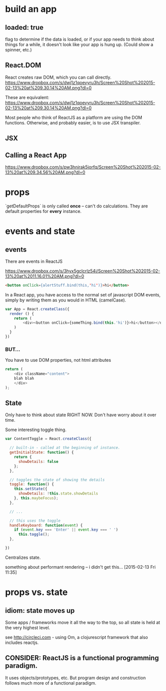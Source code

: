 

* build an app

** loaded: true

   flag to determine if the data is loaded, or if your app needs to
   think about things for a while, it doesn't look like your app is
   hung up. (Could show a spinner, etc.)

** React.DOM

   React creates raw DOM, which you can call directly.
   [[https://www.dropbox.com/s/dwj1z1qoevyru3h/Screen%2520Shot%25202015-02-13%2520at%25209.30.14%2520AM.png?dl%3D0][https://www.dropbox.com/s/dwj1z1qoevyru3h/Screen%20Shot%202015-02-13%20at%209.30.14%20AM.png?dl=0]]

   These are equivalent:
   https://www.dropbox.com/s/dwj1z1qoevyru3h/Screen%20Shot%202015-02-13%20at%209.30.14%20AM.png?dl=0

   Most people who think of ReactJS as a platform are using the DOM
   functions. Otherwise, and probably easier, is to use JSX
   transpiler.


** JSX
   
** Calling a React App
   https://www.dropbox.com/s/pw3hnirak5jorfq/Screen%20Shot%202015-02-13%20at%209.34.56%20AM.png?dl=0


* props

  `getDefaultProps` is only called *once* -- can't do
  calculations. They are default properties for *every* instance.

* events and state

** events

  There are events in ReactJS

  https://www.dropbox.com/s/3hyx5gclcrlz54i/Screen%20Shot%202015-02-13%20at%2011.16.01%20AM.png?dl=0

  #+begin_src html
    <button onClick={alertStuff.bind(this,'hi')}>hi</button>
  #+end_src
  
  In a React app, you have access to the normal set of javascript DOM
  events, simply by writing them as you would in HTML (camelCase).

  #+begin_src javascript
    var App = React.createClass({
      render () {
        return (
            <div><button onClick={someThing.bind(this.'hi')}>hi</button></div>
        )
      }
    })
  #+end_src
  
*** BUT...
    
    You have to use DOM properties, not html attributes

    #+begin_src javascript
      return (
          <div className="content">
          blah blah
          </div>
      );
    #+end_src

** State
   
   Only have to think about state RIGHT NOW. Don't have worry about it
   over time. 

   Some interesting toggle thing.
   
   #+begin_src javascript
     var ContentToggle = React.createClass({

       // built-in - called at the beginning of instance.
       getInitialState: function() {
         return {
           showDetails: false
         };
       },

       // toggles the state of showing the details
       toggle: function() {
         this.setState({
           showDetails: !this.state.showDetails
         }, this.maybeFocus);
       },

       // ...

       // this uses the toggle
       handleKeyboard: function(event) {
         if (event.key === 'Enter' || event.key === ' ')
           this.toggle();
       },

     })  
   #+end_src
   

   Centralizes state. 

   something about performant rendering -- i didn't get
   this... [2015-02-13 Fri 11:35]

* props vs. state

** idiom: state moves up

   Some apps / frameworks move it all the way to the top, so all state
   is held at the very highest level.

   see http://circleci.com - using Om, a clojurescript framework that
   also includes reactjs.

   
** CONSIDER: ReactJS is a *functional* programming paradigm.
   It uses objects/prototypes, etc. But program design and
   construction follows much more of a functional paradigm.
